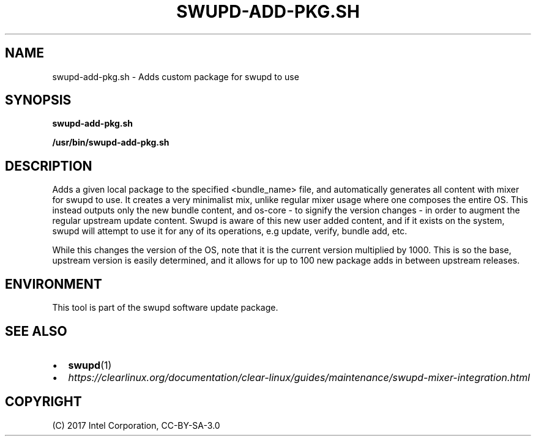 .\" Man page generated from reStructuredText.
.
.TH SWUPD-ADD-PKG.SH 4 "" "" ""
.SH NAME
swupd-add-pkg.sh \- Adds custom package for swupd to use
.
.nr rst2man-indent-level 0
.
.de1 rstReportMargin
\\$1 \\n[an-margin]
level \\n[rst2man-indent-level]
level margin: \\n[rst2man-indent\\n[rst2man-indent-level]]
-
\\n[rst2man-indent0]
\\n[rst2man-indent1]
\\n[rst2man-indent2]
..
.de1 INDENT
.\" .rstReportMargin pre:
. RS \\$1
. nr rst2man-indent\\n[rst2man-indent-level] \\n[an-margin]
. nr rst2man-indent-level +1
.\" .rstReportMargin post:
..
.de UNINDENT
. RE
.\" indent \\n[an-margin]
.\" old: \\n[rst2man-indent\\n[rst2man-indent-level]]
.nr rst2man-indent-level -1
.\" new: \\n[rst2man-indent\\n[rst2man-indent-level]]
.in \\n[rst2man-indent\\n[rst2man-indent-level]]u
..
.SH SYNOPSIS
.sp
\fBswupd\-add\-pkg.sh\fP
.sp
\fB/usr/bin/swupd\-add\-pkg.sh\fP
.SH DESCRIPTION
.sp
Adds a given local package to the specified <bundle_name> file, and
automatically generates all content with mixer for swupd to use. It creates
a very minimalist mix, unlike regular mixer usage where one composes the
entire OS. This instead outputs only the new bundle content, and os\-core \-
to signify the version changes \- in order to augment the regular upstream
update content. Swupd is aware of this new user added content, and if it
exists on the system, swupd will attempt to use it for any of its operations,
e.g update, verify, bundle add, etc.
.sp
While this changes the version of the OS, note that it is the current version
multiplied by 1000. This is so the base, upstream version is easily determined,
and it allows for up to 100 new package adds in between upstream releases.
.SH ENVIRONMENT
.sp
This tool is part of the swupd software update package.
.SH SEE ALSO
.INDENT 0.0
.IP \(bu 2
\fBswupd\fP(1)
.IP \(bu 2
\fI\%https://clearlinux.org/documentation/clear\-linux/guides/maintenance/swupd\-mixer\-integration.html\fP
.UNINDENT
.SH COPYRIGHT
(C) 2017 Intel Corporation, CC-BY-SA-3.0
.\" Generated by docutils manpage writer.
.
